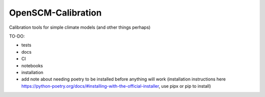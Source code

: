 OpenSCM-Calibration
===================

Calibration tools for simple climate models (and other things perhaps)

TO-DO:

- tests
- docs
- CI
- notebooks
- installation
- add note about needing poetry to be installed before anything will work (installation instructions here https://python-poetry.org/docs/#installing-with-the-official-installer, use pipx or pip to install)
